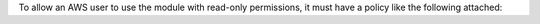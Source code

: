 .. Copyright (C) 2022 Cyb3rhq, Inc.

To allow an AWS user to use the module with read-only permissions, it must have a policy like the following attached:

.. End of include file
